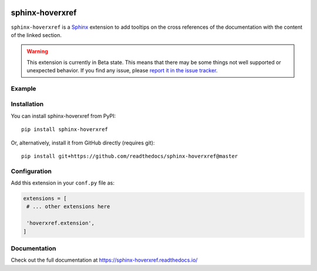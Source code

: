 |Build| |PyPI version| |Docs badge| |License|

sphinx-hoverxref
================

``sphinx-hoverxref`` is a Sphinx_ extension to add tooltips on the cross references of the documentation with the content of the linked section.

.. warning::

    This extension is currently in Beta state.
    This means that there may be some things not well supported or unexpected behavior.
    If you find any issue, please `report it in the issue tracker <https://github.com/readthedocs/sphinx-hoverxref/issues>`_.


Example
-------

.. image:: docs/sphinx-hoverxref-example.png


Installation
------------

You can install sphinx-hoverxref from PyPI:

::

   pip install sphinx-hoverxref

Or, alternatively, install it from GitHub directly (requires git):

::

   pip install git+https://github.com/readthedocs/sphinx-hoverxref@master


Configuration
-------------

Add this extension in your ``conf.py`` file as:

.. code-block:: python

   extensions = [
    # ... other extensions here

    'hoverxref.extension',
   ]


Documentation
-------------

Check out the full documentation at https://sphinx-hoverxref.readthedocs.io/


.. _Sphinx: https://www.sphinx-doc.org/


.. |Build| image:: https://travis-ci.org/readthedocs/sphinx-hoverxref.svg?branch=master
   :target: https://travis-ci.org/readthedocs/sphinx-hoverxref
   :alt: Build status
.. |PyPI version| image:: https://img.shields.io/pypi/v/sphinx-hoverxref.svg
   :target: https://pypi.org/project/sphinx-hoverxref
   :alt: Current PyPI version
.. |Docs badge| image:: https://readthedocs.org/projects/sphinx-hoverxref/badge/?version=latest
   :target: https://sphinx-hoverxref.readthedocs.io/en/latest/?badge=latest
   :alt: Documentation status
.. |License| image:: https://img.shields.io/github/license/readthedocs/sphinx-hoverxref.svg
   :target: LICENSE
   :alt: Repository license
